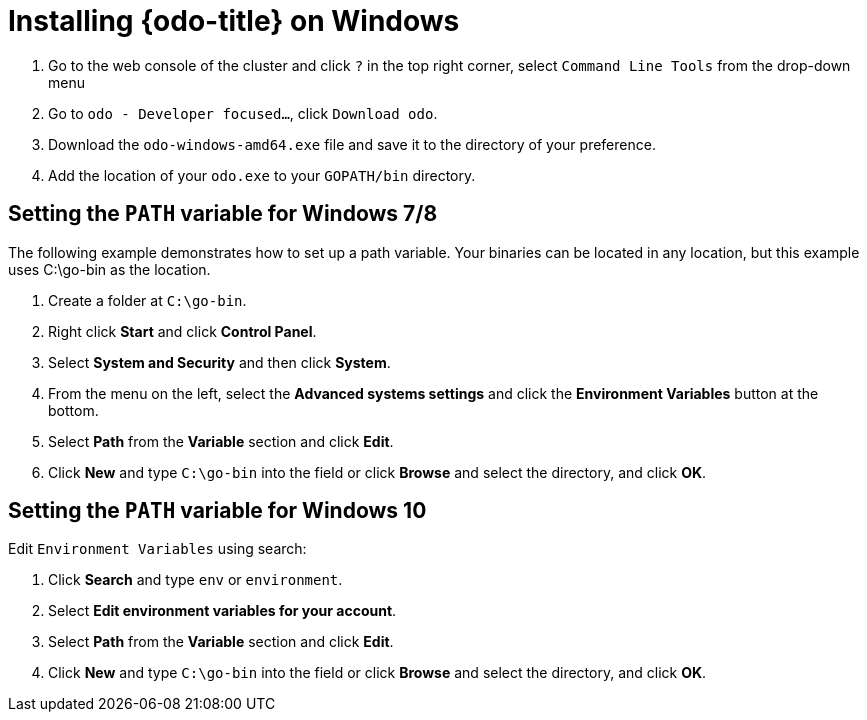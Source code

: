 // Module included in the following assemblies:
//
// * cli_reference/openshift_developer_cli/installing-odo.adoc     

[id="installing-odo-on-windows"]

= Installing {odo-title} on Windows

. Go to the web console of the cluster and click `?` in the top right corner, select `Command Line Tools` from the drop-down menu
. Go to `odo - Developer focused...`, click `Download odo`.
. Download the `odo-windows-amd64.exe` file and save it to the directory of your preference.
. Add the location of your `odo.exe` to your `GOPATH/bin` directory.

[discrete]
== Setting the `PATH` variable for Windows 7/8

The following example demonstrates how to set up a path variable. Your binaries can be located in any location, but this example uses C:\go-bin as the location.

. Create a folder at `C:\go-bin`.
. Right click *Start* and click *Control Panel*.
. Select *System and Security* and then click *System*.
. From the menu on the left, select the *Advanced systems settings* and click the *Environment Variables* button at the bottom.
. Select *Path* from the *Variable* section and click *Edit*.
. Click *New* and type `C:\go-bin` into the field or click *Browse* and select the directory, and click *OK*.

[discrete]
== Setting the `PATH` variable for Windows 10

Edit `Environment Variables` using search:

. Click *Search* and type `env` or `environment`.
. Select *Edit environment variables for your account*.
. Select *Path* from the *Variable* section and click *Edit*.
. Click *New* and type `C:\go-bin` into the field or click *Browse* and select the directory, and click *OK*.
